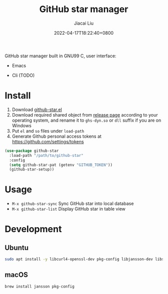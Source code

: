 #+TITLE: GitHub star manager
#+DATE: 2022-04-17T18:22:40+0800
#+AUTHOR: Jiacai Liu
#+LANGUAGE: cn
#+EMAIL: jiacai2050+org@gmail.com
#+OPTIONS: toc:nil num:nil
#+STARTUP: content

GitHub star manager built in GNU99 C, user interface:
- Emacs
- Cli (TODO)

  [[file:screenshots/list.png]]

* Install
1. Download [[https://github.com/jiacai2050/github-star/blob/master/github-star.el][github-star.el]]
2. Download required shared object from [[https://github.com/jiacai2050/github-star/releases][release page]] according to your operating system, and rename it to =ghs-dyn.so= or =dll= suffix if you are on Windows
3. Put =el= and =so= files under =load-path=
4. Generate Github personal access tokens at https://github.com/settings/tokens

#+BEGIN_SRC emacs-lisp
(use-package github-star
  :load-path "/path/to/github-star"
  :config
  (setq github-star-pat (getenv "GITHUB_TOKEN"))
  (github-star-setup))

#+END_SRC

* Usage
- =M-x github-star-sync= Sync GitHub star into local database
- =M-x github-star-list= Display GitHub star in table view

* Development
** Ubuntu
#+begin_src bash
sudo apt install -y libcurl4-openssl-dev pkg-config libjansson-dev libsqlite3-dev valgrind
#+end_src
** macOS
#+begin_src bash
brew install jansson pkg-config
#+end_src
